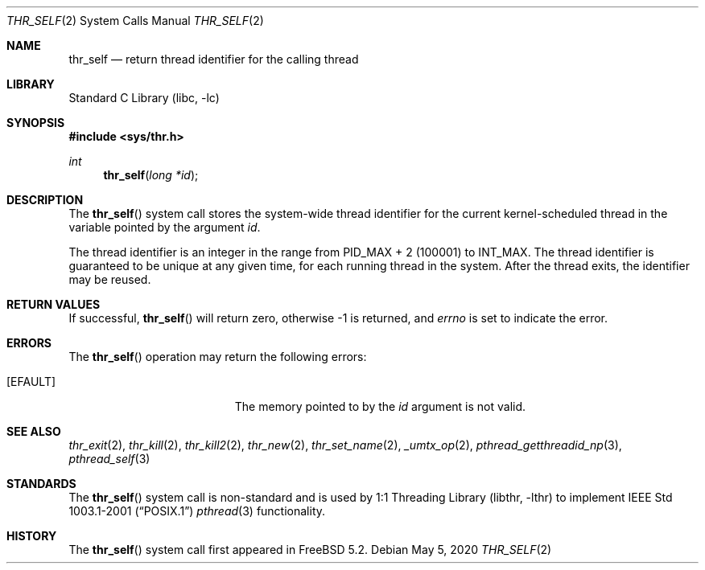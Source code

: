 .\" Copyright (c) 2016 The FreeBSD Foundation, Inc.
.\" All rights reserved.
.\"
.\" This documentation was written by
.\" Konstantin Belousov <kib@FreeBSD.org> under sponsorship
.\" from the FreeBSD Foundation.
.\"
.\" Redistribution and use in source and binary forms, with or without
.\" modification, are permitted provided that the following conditions
.\" are met:
.\" 1. Redistributions of source code must retain the above copyright
.\"    notice, this list of conditions and the following disclaimer.
.\" 2. Redistributions in binary form must reproduce the above copyright
.\"    notice, this list of conditions and the following disclaimer in the
.\"    documentation and/or other materials provided with the distribution.
.\"
.\" THIS SOFTWARE IS PROVIDED BY THE AUTHORS AND CONTRIBUTORS ``AS IS'' AND
.\" ANY EXPRESS OR IMPLIED WARRANTIES, INCLUDING, BUT NOT LIMITED TO, THE
.\" IMPLIED WARRANTIES OF MERCHANTABILITY AND FITNESS FOR A PARTICULAR PURPOSE
.\" ARE DISCLAIMED.  IN NO EVENT SHALL THE AUTHORS OR CONTRIBUTORS BE LIABLE
.\" FOR ANY DIRECT, INDIRECT, INCIDENTAL, SPECIAL, EXEMPLARY, OR CONSEQUENTIAL
.\" DAMAGES (INCLUDING, BUT NOT LIMITED TO, PROCUREMENT OF SUBSTITUTE GOODS
.\" OR SERVICES; LOSS OF USE, DATA, OR PROFITS; OR BUSINESS INTERRUPTION)
.\" HOWEVER CAUSED AND ON ANY THEORY OF LIABILITY, WHETHER IN CONTRACT, STRICT
.\" LIABILITY, OR TORT (INCLUDING NEGLIGENCE OR OTHERWISE) ARISING IN ANY WAY
.\" OUT OF THE USE OF THIS SOFTWARE, EVEN IF ADVISED OF THE POSSIBILITY OF
.\" SUCH DAMAGE.
.\"
.\" $FreeBSD$
.\"
.Dd May 5, 2020
.Dt THR_SELF 2
.Os
.Sh NAME
.Nm thr_self
.Nd return thread identifier for the calling thread
.Sh LIBRARY
.Lb libc
.Sh SYNOPSIS
.In sys/thr.h
.Ft int
.Fn thr_self "long *id"
.Sh DESCRIPTION
The
.Fn thr_self
system call stores the system-wide thread identifier for the current
kernel-scheduled thread in the variable pointed by the argument
.Va id .
.Pp
The thread identifier is an integer in the range from
.Dv PID_MAX + 2
(100001) to
.Dv INT_MAX .
The thread identifier is guaranteed to be unique at any given time,
for each running thread in the system.
After the thread exits, the identifier may be reused.
.Sh RETURN VALUES
If successful,
.Fn thr_self
will return zero, otherwise \-1 is returned, and
.Va errno
is set to indicate the error.
.Sh ERRORS
The
.Fn thr_self
operation may return the following errors:
.Bl -tag -width Er
.It Bq Er EFAULT
The memory pointed to by the
.Fa id
argument is not valid.
.El
.Sh SEE ALSO
.Xr thr_exit 2 ,
.Xr thr_kill 2 ,
.Xr thr_kill2 2 ,
.Xr thr_new 2 ,
.Xr thr_set_name 2 ,
.Xr _umtx_op 2 ,
.Xr pthread_getthreadid_np 3 ,
.Xr pthread_self 3
.Sh STANDARDS
The
.Fn thr_self
system call is non-standard and is used by
.Lb libthr
to implement
.St -p1003.1-2001
.Xr pthread 3
functionality.
.Sh HISTORY
The
.Fn thr_self
system call first appeared in
.Fx 5.2 .
